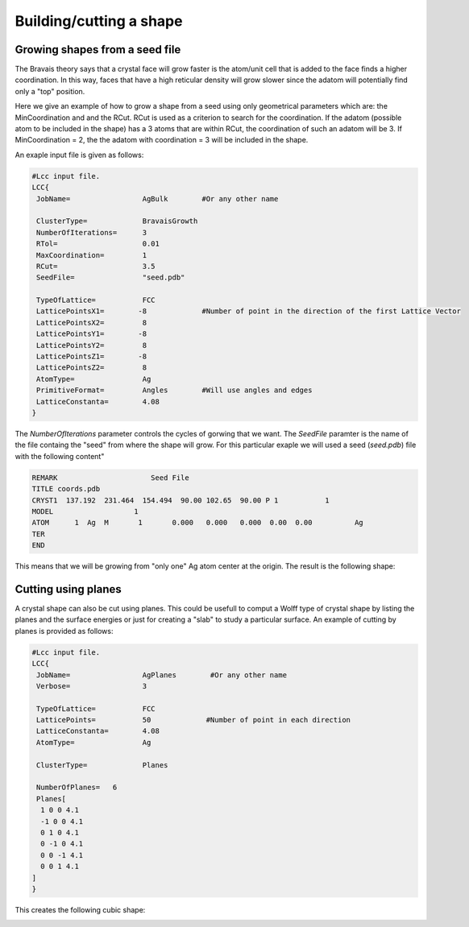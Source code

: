 Building/cutting a shape
========================

Growing shapes from a seed file 
################################

The Bravais theory says that a crystal face will grow
faster is the atom/unit cell that is added to the face 
finds a higher coordination. In this way, faces that have 
a high reticular density will grow slower since the adatom
will potentially find only a "top" position. 

Here we give an example of how to grow a shape from a seed 
using only geometrical parameters which are: the MinCoordination
and and the RCut. RCut is used as a criterion to search for the 
coordination. If the adatom (possible atom to be included in the 
shape) has a 3 atoms that are within RCut, the coordination of 
such an adatom will be 3. If MinCoordination = 2, the the adatom 
with coordination = 3 will be included in the shape. 

An exaple input file is given as follows: 

.. code-block:: bash

  #Lcc input file.
  LCC{
   JobName=                 AgBulk        #Or any other name

   ClusterType=             BravaisGrowth
   NumberOfIterations=      3
   RTol=                    0.01
   MaxCoordination=         1
   RCut=                    3.5
   SeedFile=                "seed.pdb" 

   TypeOfLattice=           FCC
   LatticePointsX1=        -8             #Number of point in the direction of the first Lattice Vector
   LatticePointsX2=         8
   LatticePointsY1=        -8
   LatticePointsY2=         8
   LatticePointsZ1=        -8
   LatticePointsZ2=         8
   AtomType=                Ag
   PrimitiveFormat=         Angles        #Will use angles and edges
   LatticeConstanta=        4.08
  }


The `NumberOfIterations` parameter controls the cycles of gorwing that we want. The `SeedFile`
paramter is the name of the file containg the "seed" from where the shape will grow. For this
particular exaple we will used a seed (`seed.pdb`) file with the following content" 

.. code-block:: bash

  REMARK                      Seed File 
  TITLE coords.pdb
  CRYST1  137.192  231.464  154.494  90.00 102.65  90.00 P 1           1
  MODEL                   1
  ATOM      1  Ag  M       1       0.000   0.000   0.000  0.00  0.00          Ag
  TER
  END

This means that we will be growing from "only one" Ag atom center at the origin.
The result is the following shape:

.. image:: ./_static/figures/cuboOct.png
  :width: 400


Cutting using planes
#####################

A crystal shape can also be cut using planes. This could be usefull to comput a Wolff 
type of crystal shape by listing the planes and the surface energies or just for 
creating a "slab" to study a particular surface. An example of cutting by planes is provided
as follows:

.. code-block:: bash

  #Lcc input file.
  LCC{
   JobName=                 AgPlanes        #Or any other name
   Verbose=                 3

   TypeOfLattice=           FCC
   LatticePoints=           50             #Number of point in each direction
   LatticeConstanta=        4.08
   AtomType=                Ag

   ClusterType=             Planes

   NumberOfPlanes=   6
   Planes[
    1 0 0 4.1
    -1 0 0 4.1
    0 1 0 4.1
    0 -1 0 4.1
    0 0 -1 4.1
    0 0 1 4.1
  ]
  }

This creates the following cubic shape:

.. image:: ./_static/figures/cube.png
  :width: 400
  :alt: Slab generated from planes


 
